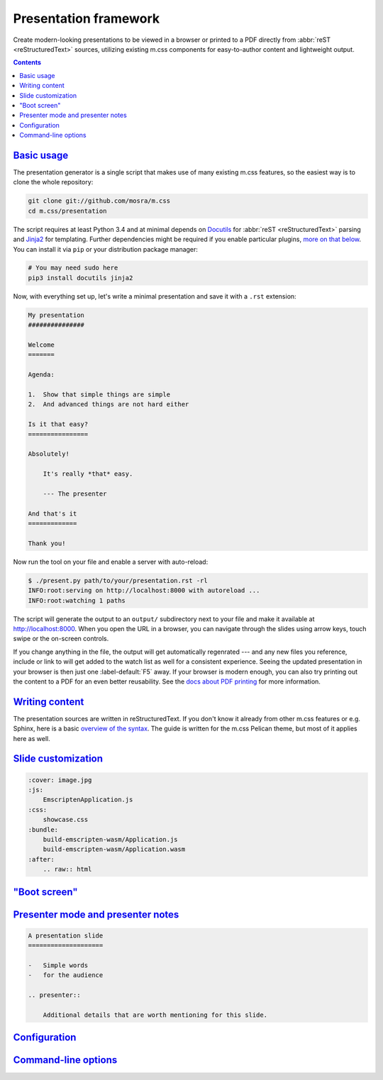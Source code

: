 Presentation framework
######################

Create modern-looking presentations to be viewed in a browser or printed to a
PDF directly from :abbr:`reST <reStructuredText>` sources, utilizing existing
m.css components for easy-to-author content and lightweight output.

.. button-success:: http://mcss.mosra.cz/presentation/example/

    Live demo

    a m.css showcase

.. contents::
    :class: m-block m-default

`Basic usage`_
==============

The presentation generator is a single script that makes use of many existing
m.css features, so the easiest way is to clone the whole repository:

.. code:: sh

    git clone git://github.com/mosra/m.css
    cd m.css/presentation

The script requires at least Python 3.4 and at minimal depends on
`Docutils <http://docutils.sourceforge.net/>`_ for :abbr:`reST <reStructuredText>`
parsing and `Jinja2 <http://jinja.pocoo.org/>`_ for templating. Further
dependencies might be required if you enable particular plugins, `more on that
below <#plugins>`_. You can install it via ``pip`` or your distribution package
manager:

.. code:: sh

    # You may need sudo here
    pip3 install docutils jinja2

.. note-danger::

    Similarly to the m.css `Pelican theme <{filename}/pelican/theme.rst>`_ and
    `plugins <{filename}/plugins.rst>`_, at least Python 3.4 is required; some
    plugins (such as the `math plugin <{filename}/plugins/math-and-code.rst#math>`_)
    may need even newer versions. Python 2 is not supported.

Now, with everything set up, let's write a minimal presentation and save it
with a ``.rst`` extension:

.. code:: rst

    My presentation
    ###############

    Welcome
    =======

    Agenda:

    1.  Show that simple things are simple
    2.  And advanced things are not hard either

    Is it that easy?
    ================

    Absolutely!

        It's really *that* easy.

        --- The presenter

    And that's it
    =============

    Thank you!

Now run the tool on your file and enable a server with auto-reload:

.. code:: shell-session

    $ ./present.py path/to/your/presentation.rst -rl
    INFO:root:serving on http://localhost:8000 with autoreload ...
    INFO:root:watching 1 paths

The script will generate the output to an ``output/`` subdirectory next to
your file and make it available at http://localhost:8000. When you open the URL
in a browser, you can navigate through the slides using arrow keys, touch swipe
or the on-screen controls.

If you change anything in the file, the output will get automatically
regenrated --- and any new files you reference, include or link to will get
added to the watch list as well for a consistent experience. Seeing the updated
presentation in your browser is then just one :label-default:`F5` away. If your
browser is modern enough, you can also try printing out the content to a PDF
for an even better reusability. See the
`docs about PDF printing <{filename}/css/presentation.rst#printing-to-a-pdf>`_
for more information.

`Writing content`_
==================

The presentation sources are written in reStructuredText. If you don't know it
already from other m.css features or e.g. Sphinx, here is a basic
`overview of the syntax <{filename}/pelican/writing-content.rst>`_. The guide
is written for the m.css Pelican theme, but most of it applies here as well.

.. TODO: metadata: cover, bundle
.. TODO: subtitles and section subtitles

`Slide customization`_
======================

.. TODO: describe all these:

.. code:: rst

    :cover: image.jpg
    :js:
        EmscriptenApplication.js
    :css:
        showcase.css
    :bundle:
        build-emscripten-wasm/Application.js
        build-emscripten-wasm/Application.wasm
    :after:
        .. raw:: html

`"Boot screen"`_
================

`Presenter mode and presenter notes`_
=====================================

.. code:: rst

    A presentation slide
    ====================

    -   Simple words
    -   for the audience

    .. presenter::

        Additional details that are worth mentioning for this slide.

`Configuration`_
================

`Command-line options`_
=======================
